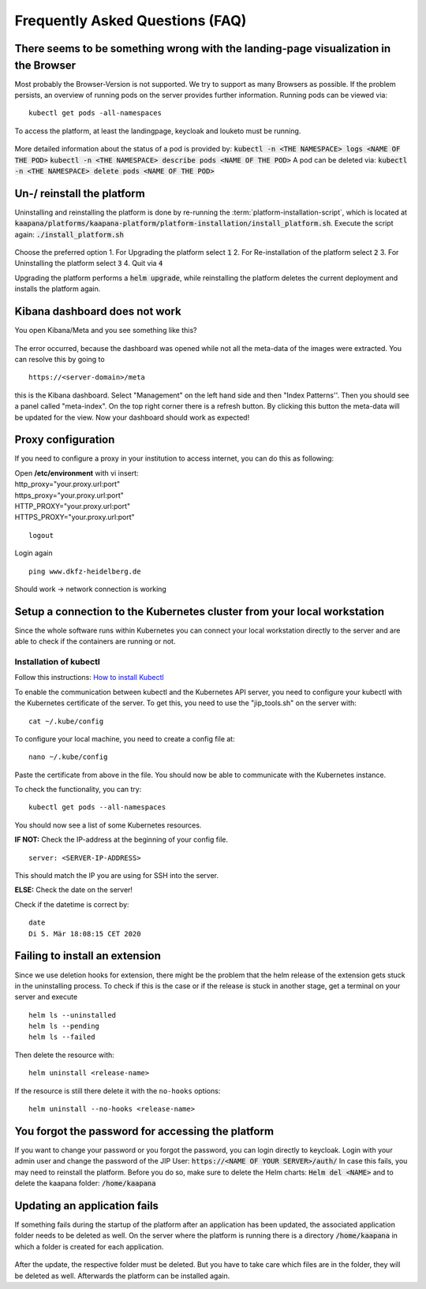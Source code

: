 .. _faq_doc:

Frequently Asked Questions (FAQ)
================================

There seems to be something wrong with the landing-page visualization in the Browser
------------------------------------------------------------------------------------

Most probably the Browser-Version is not supported. We try to support as many Browsers as possible. If the problem persists, an overview of running pods on the server provides further information. 
Running pods can be viewed via:
::
    kubectl get pods -all-namespaces

To access the platform, at least the landingpage, keycloak and louketo must be running.

.. figure:: _static/img/running_pods.png
    :align: center
    :scale: 25%


More detailed information about the status of a pod is provided by:
:code:`kubectl -n <THE NAMESPACE> logs <NAME OF THE POD>`
:code:`kubectl -n <THE NAMESPACE> describe pods <NAME OF THE POD>`
A pod can be deleted via:
:code:`kubectl -n <THE NAMESPACE> delete pods <NAME OF THE POD>`

Un-/ reinstall the platform
---------------------------
Uninstalling and reinstalling the platform is done by re-running the :term:`platform-installation-script`, which is located at
:code:`kaapana/platforms/kaapana-platform/platform-installation/install_platform.sh`.
Execute the script again:
:code:`./install_platform.sh`

.. figure:: _static/img/uninstall_platform.png
    :align: center
    :scale: 25%

Choose the preferred option 
1. For Upgrading the platform select :code:`1`
2. For Re-installation of the platform select :code:`2`
3. For Uninstalling the platform select :code:`3`
4. Quit via :code:`4`

Upgrading the platform performs a :code:`helm upgrade`, while reinstalling the platform deletes the current deployment and installs the platform again. 
 


Kibana dashboard does not work
------------------------------

You open Kibana/Meta and you see something like this?


.. figure:: _static/img/kibana_bug.png
   :align: center
   :scale: 25%

The error occurred, because the dashboard was opened while not all the meta-data of the images were extracted. You can resolve this by going to

::

    https://<server-domain>/meta

this is the Kibana dashboard. Select "Management" on the left hand side and then "Index Patterns''. Then you should see a panel called "meta-index". On the top right corner there
is a refresh button. By clicking this button the meta-data will be updated for the view. Now your dashboard should work as expected!


Proxy configuration
-------------------

If you need to configure a proxy in your institution to access internet, you can do this as following:

| Open **/etc/environment** with vi insert:

| http\_proxy="your.proxy.url:port"
| https\_proxy="your.proxy.url:port"

| HTTP\_PROXY="your.proxy.url:port"
| HTTPS\_PROXY="your.proxy.url:port"

::

    logout

Login again

::

    ping www.dkfz-heidelberg.de 

Should work -> network connection is working

.. _faq_doc kubernetes_connection:


Setup a connection to the Kubernetes cluster from your local workstation
------------------------------------------------------------------------

Since the whole software runs within Kubernetes you can connect your local workstation directly to the server and are able to check if the containers
are running or not.

Installation of kubectl
^^^^^^^^^^^^^^^^^^^^^^^
Follow this instructions: `How to install Kubectl <https://kubernetes.io/docs/tasks/tools/install-kubectl/#install-kubectl>`__

To enable the communication between kubectl and the Kubernetes API
server, you need to configure your kubectl with the Kubernetes certificate of the server.
To get this, you need to use the "jip_tools.sh" on the server with:

::

    cat ~/.kube/config

To configure your local machine, you need to create a config file at:

::

    nano ~/.kube/config 

Paste the certificate from above in the file. You should now be able to
communicate with the Kubernetes instance. 

| To check the functionality, you can try:

::

    kubectl get pods --all-namespaces

You should now see a list of some Kubernetes resources.

**IF NOT:** Check the IP-address at the beginning of your config file.

::

    server: <SERVER-IP-ADDRESS>

This should match the IP you are using for SSH into the server.

**ELSE:** Check the date on the server!

Check if the datetime is correct by:

::

    date
    Di 5. Mär 18:08:15 CET 2020

Failing to install an extension 
-------------------------------

Since we use deletion hooks for extension, there might be the problem that the helm release of the extension gets stuck in the uninstalling process. To check if this is the case or if the release is stuck in another stage, get a terminal on your server and execute

::

   helm ls --uninstalled
   helm ls --pending
   helm ls --failed

Then delete the resource with:

::

   helm uninstall <release-name>

If the resource is still there delete it with the ``no-hooks`` options:

::

   helm uninstall --no-hooks <release-name>


You forgot the password for accessing the platform
-----------------------------------------

If you want to change your password or you forgot the password, you can login directly to keycloak. Login with your admin user and change the password of the JIP User:
:code:`https://<NAME OF YOUR SERVER>/auth/`
In case this fails, you may need to reinstall the platform. Before you do so, make sure to delete the Helm charts:
:code:`Helm del <NAME>`
and to delete the kaapana folder:
:code:`/home/kaapana`


Updating an application fails 
-----------------------------
If something fails during the startup of the platform after an application has been updated, the associated application folder needs to be deleted as well. 
On the server where the platform is running there is a directory :code:`/home/kaapana` in which a folder is created for each application. 

.. figure:: _static/img/folder_structure.png
   :align: center
   :scale: 25%

After the update, the respective folder must be deleted. 
But you have to take care which files are in the folder, they will be deleted as well. Afterwards the platform can be installed again. 





